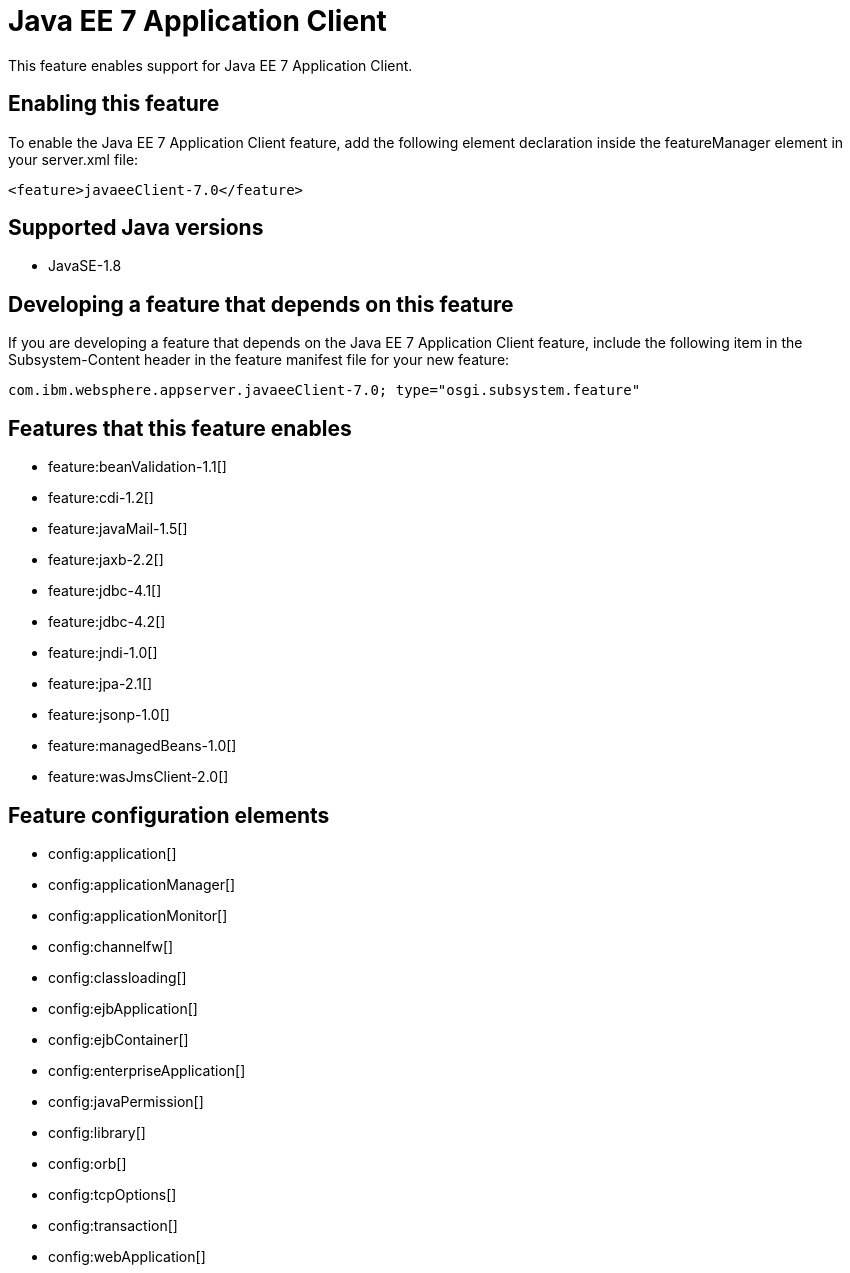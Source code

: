= Java EE 7 Application Client
:stylesheet: ../feature.css
:linkcss: 
:page-layout: feature
:nofooter: 

This feature enables support for Java EE 7 Application Client.

== Enabling this feature
To enable the Java EE 7 Application Client feature, add the following element declaration inside the featureManager element in your server.xml file:


----
<feature>javaeeClient-7.0</feature>
----

== Supported Java versions

* JavaSE-1.8

== Developing a feature that depends on this feature
If you are developing a feature that depends on the Java EE 7 Application Client feature, include the following item in the Subsystem-Content header in the feature manifest file for your new feature:


[source,]
----
com.ibm.websphere.appserver.javaeeClient-7.0; type="osgi.subsystem.feature"
----

== Features that this feature enables
* feature:beanValidation-1.1[]
* feature:cdi-1.2[]
* feature:javaMail-1.5[]
* feature:jaxb-2.2[]
* feature:jdbc-4.1[]
* feature:jdbc-4.2[]
* feature:jndi-1.0[]
* feature:jpa-2.1[]
* feature:jsonp-1.0[]
* feature:managedBeans-1.0[]
* feature:wasJmsClient-2.0[]

== Feature configuration elements
* config:application[]
* config:applicationManager[]
* config:applicationMonitor[]
* config:channelfw[]
* config:classloading[]
* config:ejbApplication[]
* config:ejbContainer[]
* config:enterpriseApplication[]
* config:javaPermission[]
* config:library[]
* config:orb[]
* config:tcpOptions[]
* config:transaction[]
* config:webApplication[]
